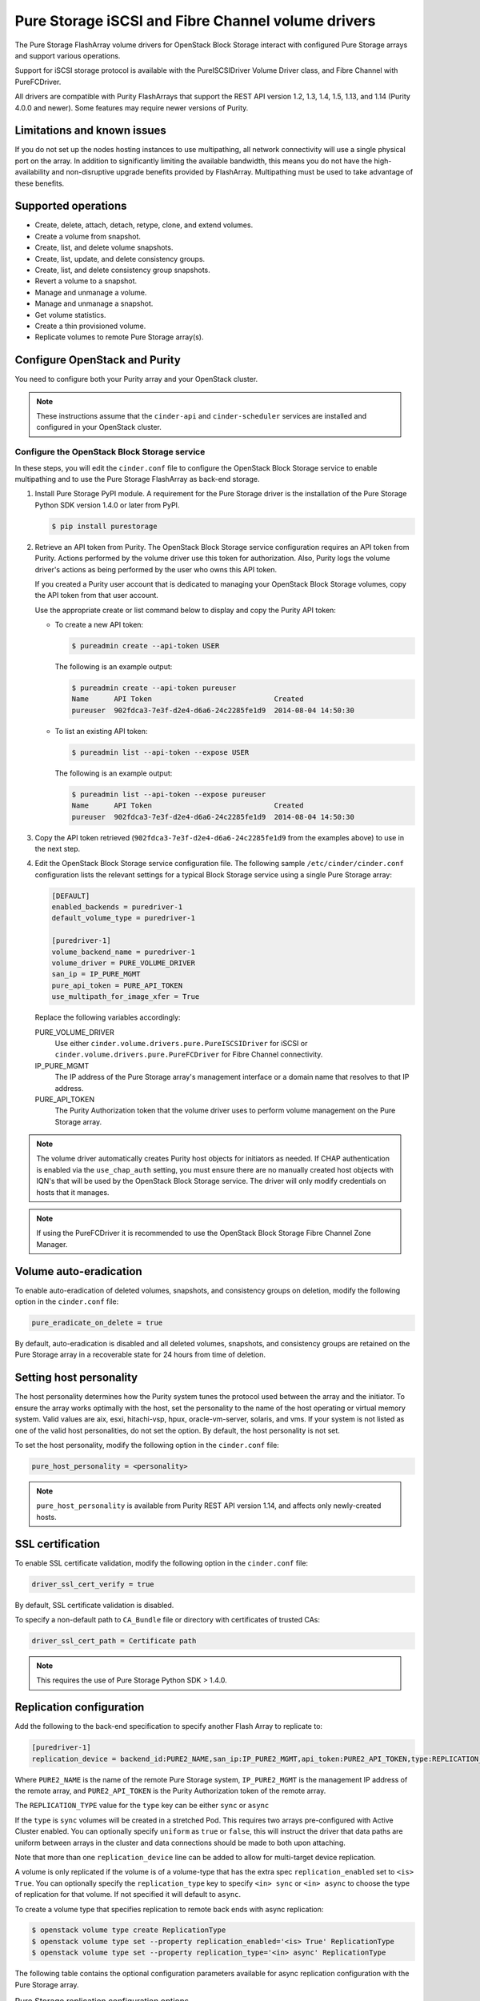 ===================================================
Pure Storage iSCSI and Fibre Channel volume drivers
===================================================

The Pure Storage FlashArray volume drivers for OpenStack Block Storage
interact with configured Pure Storage arrays and support various
operations.

Support for iSCSI storage protocol is available with the PureISCSIDriver
Volume Driver class, and Fibre Channel with PureFCDriver.

All drivers are compatible with Purity FlashArrays that support the REST
API version 1.2, 1.3, 1.4, 1.5, 1.13, and 1.14 (Purity 4.0.0 and newer).
Some features may require newer versions of Purity.

Limitations and known issues
~~~~~~~~~~~~~~~~~~~~~~~~~~~~

If you do not set up the nodes hosting instances to use multipathing,
all network connectivity will use a single physical port on the array.
In addition to significantly limiting the available bandwidth, this
means you do not have the high-availability and non-disruptive upgrade
benefits provided by FlashArray. Multipathing must be used to take advantage
of these benefits.

Supported operations
~~~~~~~~~~~~~~~~~~~~

* Create, delete, attach, detach, retype, clone, and extend volumes.

* Create a volume from snapshot.

* Create, list, and delete volume snapshots.

* Create, list, update, and delete consistency groups.

* Create, list, and delete consistency group snapshots.

* Revert a volume to a snapshot.

* Manage and unmanage a volume.

* Manage and unmanage a snapshot.

* Get volume statistics.

* Create a thin provisioned volume.

* Replicate volumes to remote Pure Storage array(s).

Configure OpenStack and Purity
~~~~~~~~~~~~~~~~~~~~~~~~~~~~~~

You need to configure both your Purity array and your OpenStack cluster.

.. note::

   These instructions assume that the ``cinder-api`` and ``cinder-scheduler``
   services are installed and configured in your OpenStack cluster.

Configure the OpenStack Block Storage service
---------------------------------------------

In these steps, you will edit the ``cinder.conf`` file to configure the
OpenStack Block Storage service to enable multipathing and to use the
Pure Storage FlashArray as back-end storage.

#. Install Pure Storage PyPI module.
   A requirement for the Pure Storage driver is the installation of the
   Pure Storage Python SDK version 1.4.0 or later from PyPI.

   .. code-block:: console

      $ pip install purestorage

#. Retrieve an API token from Purity.
   The OpenStack Block Storage service configuration requires an API token
   from Purity. Actions performed by the volume driver use this token for
   authorization. Also, Purity logs the volume driver's actions as being
   performed by the user who owns this API token.

   If you created a Purity user account that is dedicated to managing your
   OpenStack Block Storage volumes, copy the API token from that user
   account.

   Use the appropriate create or list command below to display and copy the
   Purity API token:

   * To create a new API token:

     .. code-block:: console

        $ pureadmin create --api-token USER

     The following is an example output:

     .. code-block:: console

        $ pureadmin create --api-token pureuser
        Name      API Token                             Created
        pureuser  902fdca3-7e3f-d2e4-d6a6-24c2285fe1d9  2014-08-04 14:50:30

   * To list an existing API token:

     .. code-block:: console

        $ pureadmin list --api-token --expose USER

     The following is an example output:

     .. code-block:: console

        $ pureadmin list --api-token --expose pureuser
        Name      API Token                             Created
        pureuser  902fdca3-7e3f-d2e4-d6a6-24c2285fe1d9  2014-08-04 14:50:30

#. Copy the API token retrieved (``902fdca3-7e3f-d2e4-d6a6-24c2285fe1d9`` from
   the examples above) to use in the next step.

#. Edit the OpenStack Block Storage service configuration file.
   The following sample ``/etc/cinder/cinder.conf`` configuration lists the
   relevant settings for a typical Block Storage service using a single
   Pure Storage array:

   .. code-block:: ini

      [DEFAULT]
      enabled_backends = puredriver-1
      default_volume_type = puredriver-1

      [puredriver-1]
      volume_backend_name = puredriver-1
      volume_driver = PURE_VOLUME_DRIVER
      san_ip = IP_PURE_MGMT
      pure_api_token = PURE_API_TOKEN
      use_multipath_for_image_xfer = True

   Replace the following variables accordingly:

   PURE_VOLUME_DRIVER
       Use either ``cinder.volume.drivers.pure.PureISCSIDriver`` for iSCSI or
       ``cinder.volume.drivers.pure.PureFCDriver`` for Fibre Channel
       connectivity.

   IP_PURE_MGMT
       The IP address of the Pure Storage array's management interface or a
       domain name that resolves to that IP address.

   PURE_API_TOKEN
       The Purity Authorization token that the volume driver uses to
       perform volume management on the Pure Storage array.

.. note::

   The volume driver automatically creates Purity host objects for
   initiators as needed. If CHAP authentication is enabled via the
   ``use_chap_auth`` setting, you must ensure there are no manually
   created host objects with IQN's that will be used by the OpenStack
   Block Storage service. The driver will only modify credentials on hosts that
   it manages.

.. note::

   If using the PureFCDriver it is recommended to use the OpenStack
   Block Storage Fibre Channel Zone Manager.

Volume auto-eradication
~~~~~~~~~~~~~~~~~~~~~~~

To enable auto-eradication of deleted volumes, snapshots, and consistency
groups on deletion, modify the following option in the ``cinder.conf`` file:

.. code-block:: ini

   pure_eradicate_on_delete = true

By default, auto-eradication is disabled and all deleted volumes, snapshots,
and consistency groups are retained on the Pure Storage array in a recoverable
state for 24 hours from time of deletion.

Setting host personality
~~~~~~~~~~~~~~~~~~~~~~~~

The host personality determines how the Purity system tunes the protocol used
between the array and the initiator. To ensure the array works optimally with
the host, set the personality to the name of the host operating or virtual
memory system. Valid values are aix, esxi, hitachi-vsp, hpux, oracle-vm-server,
solaris, and vms. If your system is not listed as one of the valid host
personalities, do not set the option. By default, the host personality is not
set.

To set the host personality, modify the following option in the ``cinder.conf``
file:

.. code-block:: ini

   pure_host_personality = <personality>

.. note::
   ``pure_host_personality`` is available from Purity REST API version 1.14,
   and affects only newly-created hosts.

SSL certification
~~~~~~~~~~~~~~~~~

To enable SSL certificate validation, modify the following option in the
``cinder.conf`` file:

.. code-block:: ini

    driver_ssl_cert_verify = true

By default, SSL certificate validation is disabled.

To specify a non-default path to ``CA_Bundle`` file or directory with
certificates of trusted CAs:


.. code-block:: ini

    driver_ssl_cert_path = Certificate path

.. note::

   This requires the use of Pure Storage Python SDK > 1.4.0.

Replication configuration
~~~~~~~~~~~~~~~~~~~~~~~~~

Add the following to the back-end specification to specify another Flash
Array to replicate to:

.. code-block:: ini

    [puredriver-1]
    replication_device = backend_id:PURE2_NAME,san_ip:IP_PURE2_MGMT,api_token:PURE2_API_TOKEN,type:REPLICATION_TYPE

Where ``PURE2_NAME`` is the name of the remote Pure Storage system,
``IP_PURE2_MGMT`` is the management IP address of the remote array,
and ``PURE2_API_TOKEN`` is the Purity Authorization token
of the remote array.

The ``REPLICATION_TYPE`` value for the ``type`` key can be either ``sync`` or
``async``

If the ``type`` is ``sync`` volumes will be created in a stretched Pod. This
requires two arrays pre-configured with Active Cluster enabled. You can
optionally specify ``uniform`` as ``true`` or ``false``, this will instruct
the driver that data paths are uniform between arrays in the cluster and data
connections should be made to both upon attaching.

Note that more than one ``replication_device`` line can be added to allow for
multi-target device replication.

A volume is only replicated if the volume is of a volume-type that has
the extra spec ``replication_enabled`` set to ``<is> True``. You can optionally
specify the ``replication_type`` key to specify ``<in> sync`` or ``<in> async``
to choose the type of replication for that volume. If not specified it will
default to ``async``.

To create a volume type that specifies replication to remote back ends with
async replication:

.. code-block:: console

   $ openstack volume type create ReplicationType
   $ openstack volume type set --property replication_enabled='<is> True' ReplicationType
   $ openstack volume type set --property replication_type='<in> async' ReplicationType

The following table contains the optional configuration parameters available
for async replication configuration with the Pure Storage array.

.. list-table:: Pure Storage replication configuration options
   :header-rows: 1

   * - Option
     - Description
     - Default
   * - ``pure_replica_interval_default``
     - Snapshot replication interval in seconds.
     - ``3600``
   * - ``pure_replica_retention_short_term_default``
     - Retain all snapshots on target for this time (in seconds).
     - ``14400``
   * - ``pure_replica_retention_long_term_per_day_default``
     - Retain how many snapshots for each day.
     - ``3``
   * - ``pure_replica_retention_long_term_default``
     - Retain snapshots per day on target for this time (in days).
     - ``7``
   * - ``pure_replication_pg_name``
     - Pure Protection Group name to use for async replication (will be created
       if it does not exist).
     - ``cinder-group``
   * - ``pure_replication_pod_name``
     - Pure Pod name to use for sync replication (will be created if it does
       not exist).
     - ``cinder-pod``


.. note::

   ``failover-host`` is only supported from the primary array to any of the
   multiple secondary arrays, but subsequent ``failover-host`` is only
   supported back to the original primary array.

.. note::

   ``pure_replication_pg_name`` and ``pure_replication_pod_name`` should not
   be changed after volumes have been created in the Cinder backend, as this
   could have unexpected results in both replication and failover.

Automatic thin-provisioning/oversubscription ratio
~~~~~~~~~~~~~~~~~~~~~~~~~~~~~~~~~~~~~~~~~~~~~~~~~~

This feature allows the driver to calculate the array oversubscription ratio as
(total provisioned/actual used). By default this feature is enabled.

To disable this feature and honor the hard-coded configuration option
``max_over_subscription_ratio`` add the following option in the ``cinder.conf``
file:

.. code-block:: ini

    [puredriver-1]
    pure_automatic_max_oversubscription_ratio = False

.. note::

   Arrays with very good data reduction rates
   (compression/data deduplication/thin provisioning) can get *very* large
   oversubscription rates applied.

Scheduling metrics
~~~~~~~~~~~~~~~~~~

A large number of metrics are reported by the volume driver which can be useful
in implementing more control over volume placement in multi-backend
environments using the driver filter and weighter methods.

Metrics reported include, but are not limited to:

.. code-block:: text

   total_capacity_gb
   free_capacity_gb
   provisioned_capacity
   total_volumes
   total_snapshots
   total_hosts
   total_pgroups
   writes_per_sec
   reads_per_sec
   input_per_sec
   output_per_sec
   usec_per_read_op
   usec_per_read_op
   queue_depth
   replication_type

.. note::

   All total metrics include non-OpenStack managed objects on the array.

In conjunction with QOS extra-specs, you can create very complex algorithms to
manage volume placement. More detailed documentation on this is available in
other external documentation.

Configuration Options
~~~~~~~~~~~~~~~~~~~~~

The following list all Pure driver specific configuration options that can be
set in `cinder.conf`:

.. config-table::
   :config-target: Pure

   cinder.volume.drivers.pure
